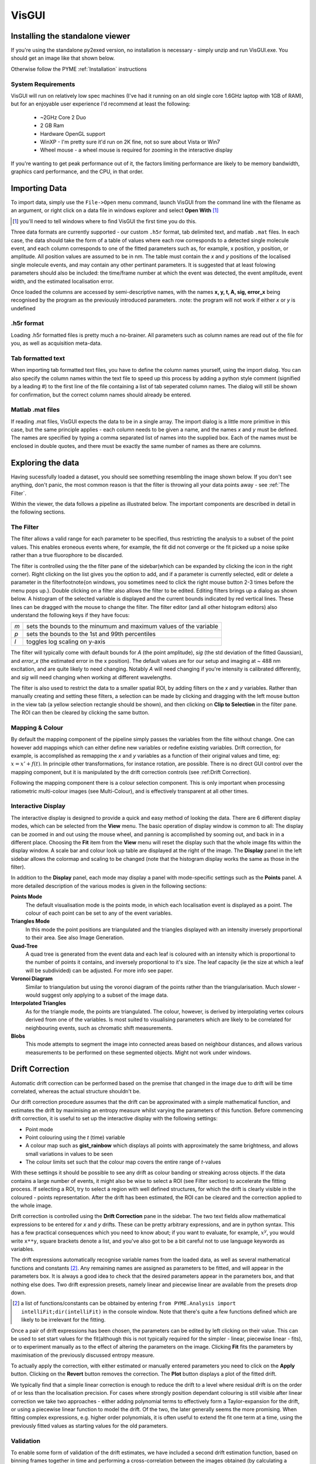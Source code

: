 VisGUI
******

Installing the standalone viewer
================================

If you're using the standalone py2exed version, no installation is necessary - simply unzip and run VisGUI.exe. You should get an image like that shown below. 

.. image:: /images/VisGUI_NoData.png

Otherwise follow the PYME :ref:`Installation` instructions

System Requirements
-------------------

VisGUI will run on relatively low spec machines (I've had it running on an old single core 1.6GHz laptop with 1GB of RAM), but for an enjoyable user experience I'd recommend at least the following:

  - ~2GHz Core 2 Duo
  - 2 GB Ram
  - Hardware OpenGL support
  - WinXP - I'm pretty sure it'd run on 2K fine, not so sure about Vista or Win7
  - Wheel mouse - a wheel mouse is required for zooming in the interactive display

If you're wanting to get peak performance out of it, the factors limiting performance are likely to be memory bandwidth, graphics card performance, and the CPU, in that order.

Importing Data
==============
To import data, simply use the ``File->Open`` menu command, launch VisGUI from the command line with the filename as an argument, or right click on a data file in windows explorer and select **Open With** [#]_

.. [#] you'll need to tell windows where to find VisGUI the first time you do this. 

Three data formats are currently supported - our custom ``.h5r`` format, tab delimited text, and matlab ``.mat`` files. In each case, the data should take the form of a table of values where each row corresponds to a detected single molecule event, and each column corresponds to one of the fitted parameters such as, for example, x position, y position, or amplitude. All position values are assumed to be in nm. The table must contain the *x* and *y* positions of the localised single molecule events, and may contain any other pertinant parameters. It is suggested that at least folowing parameters should also be included: the time/frame number at which the event was detected, the event amplitude, event width, and the estimated localisation error. 

Once loaded the columns are accessed by semi-descriptive names, with the names **x, y, t, A, sig, error_x** being recognised by the program as the previously introduced parameters. 
:note: the program will not work if either *x* or *y* is undefined

.h5r format
---------------

Loading .h5r formatted files is pretty much a no-brainer. All parameters such as column names are read out of the file for you, as well as acquisition meta-data.


Tab formatted text
------------------

When importing tab formatted text files, you have to define the column names yourself, using the import dialog. You can also specify the column names within the text file to speed up this process by adding a python style comment (signified by a leading \#) to the first line of the file containing a list of tab seperated column names. The dialog will still be shown for confirmation, but the correct column names should already be entered.

.. image:: /images/Import_text_dialog.png

Matlab .mat files
-----------------

If reading .mat files, VisGUI expects the data to be in a single array. The import dialog is a little more primitive in this case, but the same principle applies - each column needs to be given a name, and the names *x* and *y* must be defined. The names are specified by typing a comma separated list of names into the supplied box. Each of the names must be enclosed in double quotes, and there must be exactly the same number of names as there are columns.

.. image:: /images/import_mat.png

Exploring the data
==================

Having sucessfully loaded a dataset, you should see something resembling the image shown below. If you don't see anything, don't panic, the most common reason is that the filter is throwing all your data points away - see :ref:`The Filter`.

.. image:: /images/vis_gui_data_loaded.png

Within the viewer, the data follows a pipeline as illustrated below. The important components are described in detail in the following sections.

.. image:: /images/vis_pipeline.*

The Filter
----------

The filter allows a valid range for each parameter to be specified, thus restricting the analysis to a subset of the point values. This enables eroneous events where, for example, the fit did not converge or the fit picked up a noise spike rather than a true fluorophore to be discarded.

.. image:: /images/filter_panel.png

The filter is controlled using the the filter pane of the sidebar(which can be expanded by clicking the icon in the right corner). Right clicking on the list gives you the option to add, and if a parameter is currently selected, edit or delete a parameter in the filter\footnote{on windows, you sometimes need to click the right mouse button 2-3 times before the menu pops up.}. Double clicking on a filter also allows the filter to be edited. Editing filters brings up a dialog as shown below. A histogram of the selected variable is displayed and the current bounds indicated by red vertical lines. These lines can be dragged with the mouse to change the filter. The filter editor (and all other histogram editors) also understand the following keys if they have focus:

.. image:: /images/filter_edit.png

===   ==================================================================
*m*   sets the bounds to the minumum and maximum values of the variable

*p*   sets the bounds to the 1st and 99th percentiles

*l*   toggles log scaling on y-axis
===   ==================================================================

The filter will typically come with default bounds for *A* (the point amplitude), *sig* (the std deviation of the fitted Gaussian), and *error\_x* (the estimated error in the x position). The default values are for our setup and imaging at ~ 488 nm excitation, and are quite likely to need changing. Notably *A* will need changing if you're intensity is calibrated differently, and *sig* will need changing when working at different wavelengths.

The filter is also used to restrict the data to a smaller spatial ROI, by adding filters on the *x* and *y* variables. Rather than manually creating and setting these filters, a selection can be made by clicking and dragging with the left mouse button in the view tab (a yellow selection rectangle should be shown), and then clicking on **Clip to Selection** in the filter pane. The ROI can then be cleared by clicking the same button.

Mapping & Colour
----------------

By default the mapping component of the pipeline simply passes the variables from the filte without change. One can however add mappings which can either define new variables or redefine existing variables. Drift correction, for example, is accomplished as remapping the *x* and *y* variables as a function of their original values and time, eg: :math:`x = x' +f(t)`. In principle other transformations, for instance rotation, are possible. There is no direct GUI control over the mapping component, but it is manipulated by the drift correction controls (see :ref:Drift Correction).

Following the mapping component there is a colour selection component. This is only important when processing ratiometric multi-colour images (see Multi-Colour), and is effectively transparent at all other times.

Interactive Display
-------------------

The interactive display is designed to provide a quick and easy method of looking the data. There are 6 different display modes, which can be selected from the **View** menu. The basic operation of display window is common to all: The display can be zoomed in and out using the mouse wheel, and panning is accomplished by sooming out, and back in in a different place. Choosing the **Fit** item from the **View** menu will reset the display such that the whole image fits within the display window. A scale bar and colour look up table are displayed at the right of the image. The **Display** panel in the left sidebar allows the colormap and scaling to be changed (note that the histogram display works the same as those in the filter). 

.. image:: /images/disp_panel.png

In addition to the **Display** panel, each mode may display a panel with mode-specific settings such as the **Points** panel. A more detailed description of the various modes is given in the following sections:


**Points Mode**
  The default visualisation mode is the points mode, in which each localisation event is   displayed as a point. The colour of each point can be set to any of the event variables.

**Triangles Mode**
  In this mode the point positions are triangulated and the triangles displayed with an intensity inversely proportional to their area. See also Image Generation.

**Quad-Tree**  A quad tree is generated from the event data and each leaf is coloured with an intensity which is proportional to the number of points it contains, and inversely proportional to it's size. The leaf capacity (ie the size at which a leaf will be subdivided) can be adjusted. For more info see paper.

**Voronoi Diagram**
  Similar to triangulation but using the voronoi diagram of the points rather than the triangularisation. Much slower - would suggest only applying to a subset of the image data.

**Interpolated Triangles**
  As for the triangle mode, the points are triangulated. The colour, however, is derived by interpolating vertex colours derived from one of the variables. Is most suited to visualising parameters which are likely to be correlated for neighbouring events, such as chromatic shift measurements.

**Blobs**
  This mode attempts to segment the image into connected areas based on neighbour distances, and allows various measurements to be performed on these segmented objects. Might not work under windows.


Drift Correction
================

Automatic drift correction can be performed based on the premise that changed in the image due to drift will be time correlated, whereas the actual structure shouldn't be.

Our drift correction procedure assumes that the drift can be approximated with a simple mathematical function, and estimates the drift by maximising an entropy measure whilst varying the parameters of this function. Before commencing drift correction, it is useful to set up the interactive display with the following settings:

- Point mode
- Point colouring using the *t* (time) variable
- A colour map such as **gist\_rainbow** which displays all points with approximately the same brightness, and allows small variations in values to be seen
- The colour limits set such that the colour map covers the entire range of *t*-values


.. image:: /images/drift_colour_coded.png}

With these settings it should be possible to see any drift as colour banding or streaking across objects. If the data contains a large number of events, it might also be wise to select a ROI (see Filter section) to accelerate the fitting process. If selecting a ROI, try to select a region with well defined structures, for which the drift is clearly visible in the coloured - points representation. After the drift has been estimated, the ROI can be cleared and the correction applied to the whole image.

Drift correction is controlled using the **Drift Correction** pane in the sidebar. The two text fields allow mathematical expressions to be entered for *x* and *y* drifts. These can be pretty arbitrary expressions, and are in python syntax. This has a few practical consequences which you need to know about; if you want to evaluate, for example, :math:`x^y`, you would write ``x**y``, square brackets denote a list, and you've also got to be a bit careful not to use language keywords as variables. 

The drift expressions automatically recognise variable names from the loaded data, as well as several mathematical functions and constants [#]_. Any remaining names are assigned as parameters to be fitted, and will appear in the parameters box. It is always a good idea to check that the desired parameters appear in the parameters box, and that nothing else does. Two drift expression presets, namely linear and piecewise linear are available from the presets drop down.

.. [#] a list of functions/constants can be obtained by entering ``from PYME.Analysis import intelliFit;dir(intelliFit)`` in the console window. Note that there's quite a few functions defined which are likely to be irrelevant for the fitting.

Once a pair of drift expressions has been chosen, the parameters can be edited by left clicking on their value. This can be used to set start values for the fit(although this is not typically required for the simpler - linear, piecewise linear - fits), or to experiment manually as to the effect of altering the parameters on the image. Clicking **Fit** fits the parameters by maximisation of the previously discussed entropy measure. 

To actually apply the correction, with either estimated or manually entered parameters you need to click on the **Apply** button. Clicking on the **Revert** button removes the correction. The **Plot** button displays a plot of the fitted drift.

.. image:: /images/drift_plot.png

We typically find that a simple linear correction is enough to reduce the drift to a level where residual drift is on the order of or less than the localisation precision. For cases where strongly position dependant colouring is still visible after linear correction we take two approaches - either adding polynomial terms to effectively form a Taylor-expansion for the drift, or using a piecewise linear function to model the drift. Of the two, the later generally seems the more promising. When fitting complex expressions, e.g. higher order polynomials, it is often useful to extend the fit one term at a time, using the previously fitted values as starting values for the old parameters.

Validation
----------

To enable some form of validation of the drift estimates, we have included a second drift estimation function, based on binning frames together in time and performing a cross-correlation between the images obtained (by calculating a histogram of the point positions within each time bin) from the different bins.

The disadvantage of this method is that the temporal and spatial bin sizes typically need extensive tweaking for each image, and as such the method is not currently particularly robust\footnote{although there may be some room for improvement here}. 

This is accessible from the menu bar as ``Extras->Estimate`` drift using cross-correlation} and displays the dialog shown below. The bin size parameter determines the 2D histogram bin size used for creating the images, the window size is the number of frames to bin, and the time step dictates the time points at which the drift is to be estimates (if this is smaller than the window size, the windows at each time step will be overlapping).

.. image:: /images/correlation_drift_dialog.png

After clicking on **OK**, the drift will be estimated and a graph such as that shown below displayed. If the drift has been estimated and a correction applied using the standard drift estimation tools, the estimated drift curves will be displayed on the graph as dotted lines. It is important to note that the drift estimate obtained in this fashion is quite dependent on the choice of binning parameters etc... - the right panel shows a curve estimated for the same data as in the left but using a smaller window size, and is dominated by noise.


.. image:: /images/drift_est_corr_graph.png 
.. image:: /images/drift_est_corr_graph_2.png}\\


Image Generation
================

After optimising the filter, corrected drift, and doing other sanity checks on the data, one typically wishes to generate an image. This is accomplished by choosing one of the options from the **Generate Image** menu. All image generation methods generate an image which matches the region currently displayed in the interactive display (View) tab. Remember that the display can be zoomed to the whole image using the ``View->Fit`` menu item.

.. image:: /images/generate_triangulation_dialog.png

Each method will also display a simlar dialog (but potentially with a slightly different set of options) prompting for the pixel size and any other parameters. The individual methods are described in the following:

Image Generation Methods
------------------------

**Current**
  The *Current* method reproduces what is currently displayed in the interactive display, at a specified pixel size. Note that only the intensity is captured and not the colour information. Whilst this is what you want in some situations, it is not universally so and a colour capture is on the TODO list.

**Gaussian**
  The *Gaussian* method performs standard Gaussian visualisation. It defaults to using the estimated position error as the standard deviation of the rendered Gaussian, but any of the parameters can be used. Using the fitted standard deviation, *sig*, for example allows the easy generation of pseudo-diffraction limited images.

**Histogram**
  The *histogram* method simply produces a 2D histogram of the point position data with the specified bin size.

**Triangularisation**
  This performs a Delaunay triangularisation based rendering, with the option of averaging several triangulations based on slightly jittered point positions (see *Visualisation of Localisation Microscopy Data, Microscopy & Microanalysis*). The variable which dictates the jitter magnitude can be selected and defaults to a measure of the distance between a point and it's neighbours. The number of samples to average defaults to 10. 
  
  In addition to jittering, it is also possible to smooth the triangularisation by averaging several triangularisations performed on Monte-Carlo subsets of the point positions. If you want to try this out, set the multiplier for the jitter to 0 and set the MC subsampling probability to less than 1 (~ 0.2 is probably a good start).

**Quad-Tree**
  The **Quad-Tree** method allows a quad tree (see :ref:`sec:intQT`,*Visualisation of Localisation Microscopy Data ...*) to be rendered at a given pixel size. The bin depth setting from the Quad tree in the interactive display is used.

**3D Histogram & 3D Gaussian**
  These methods are 3D versions of the histogram and Gaussian methods for data with *z* information. 3D versions of the triangularisation and Quad-Tree algorithms are in progress. 

Generated Images
----------------

After an image has been generated, it should pop up in a new window. All image windows are locked to the main view window in both position and zoom. Scrolling on any image window will thus result in a global zoom over all image windows. The colour scaling in the generated images can be adjusted selecting the ``View->Colour scaling`` menu item, which displays a small pop-up window with a histogram view.

.. image:: /images/generated_image.png

The image viewer is designed to view multi-colour images, in which case the individual channels will appear as separate tabs, in addition to a composite tab in which the channels are overlaid. When dealing with single channel data, only one tab is displayed.

Saving images
'''''''''''''

The generated images have three save options, all of which can be accessed from the **File** menu. The one you will generally want is **Save Channel** which saves the entire current channel/image as a single, floating point, TIFF without any colormap or scaling applied. The other two options allow a multi-channel image to be saved as a TIFF stack [#]_  (**Save Multi-channel**), and allows for exporting exactly what is currently shown in the window (complete with colour maps, scaling, and zoom) as a variety of formats (**Export Current View**).

.. [#] Although this currently relies on an external program, ``tiffcp``, and is untested on windows.}

Extras
======

Console
-------

The console tab is a functional python console embedded within the program. The filter, mapping and colour components of the pipeline can be accessed under the names ``filter``, ``mapping`` and ``colourFilter`` respectively, and behave like dictionaries which understand the variable names as keys [#]_ }. A number of Matlab style plotting and basic numeric commands are accessible by executing :code:`from pylab import *` (see the matplotlib webpage for more docs). After importing pylab, one can, for example, plot a histogram of point amplitudes by executing :code:`hist(filter['A'])`.

.. [#] a lot of other aspects of the program are callable/accesible from the console window, but are beyond the scope of this quick introduction

\section{Metadata, Events}

The Metadata and Events tabs show metadata and event data relating to the acquisition. This is only realy useful for files saved in .h5r format as default (and probably erroneous) values are used when loading from .txt or .mat.

.. 
  Colour
  ------

  If an acquisition has ratiometric colour information, the Colour tab  is shown allowing the splitting ratios corresponding to the different channels to be specified.

  3D
  --


